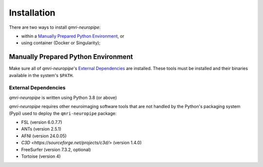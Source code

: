 ------------
Installation
------------
There are two ways to install *qmri-neuropipe*:

* within a `Manually Prepared Python Environment`_, or
* using container (Docker or Singularity);



Manually Prepared Python Environment
============================================

Make sure all of *qmri-neuropipe*'s `External Dependencies`_ are installed.
These tools must be installed and their binaries available in the
system's ``$PATH``.

External Dependencies
---------------------
*qmri-neuropipe* is written using Python 3.8 (or above)

*qmri-neuropipe* requires other neuroimaging software tools that are
not handled by the Python's packaging system (Pypi) used to deploy
the ``qmri-neuropipe`` package:

- FSL (version 6.0.7.7)
- ANTs (version 2.5.1)
- AFNI (version 24.0.05)
- `C3D <https://sourceforge.net/projects/c3d/>` (version 1.4.0)
- FreeSurfer (version 7.3.2, optional)
- Tortoise (version 4)